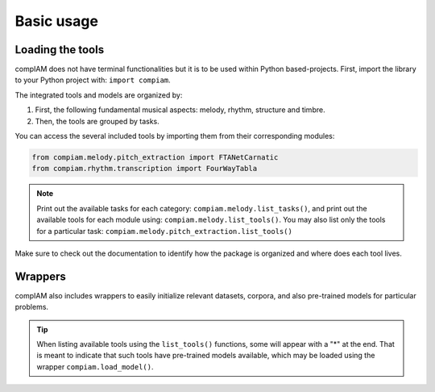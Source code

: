 Basic usage
===========

Loading the tools
+++++++++++++++++

compIAM does not have terminal functionalities but it is to be used within Python based-projects. First, import the library to 
your Python project with: ``import compiam``.

The integrated tools and models are organized by:

#. First, the following fundamental musical aspects: melody, rhythm, structure and timbre. 
#. Then, the tools are grouped by tasks.

You can access the several included tools by importing them from their corresponding modules:

.. code-block:: python

    from compiam.melody.pitch_extraction import FTANetCarnatic
    from compiam.rhythm.transcription import FourWayTabla


.. note::
    Print out the available tasks for each category: ``compiam.melody.list_tasks()``, 
    and print out the available tools for each module using: ``compiam.melody.list_tools()``.
    You may also list only the tools for a particular task: ``compiam.melody.pitch_extraction.list_tools()``


Make sure to check out the documentation to identify how the package is organized and where does each tool lives.


Wrappers
++++++++

compIAM also includes wrappers to easily initialize relevant datasets, corpora, and also pre-trained models for particular problems.

.. autosummary::

   compiam.load_dataset
   compiam.load_corpora
   compiam.load_model


.. tip::
    When listing available tools using the ``list_tools()`` functions, some will appear with a "*" at the end. That is meant to 
    indicate that such tools have pre-trained models available, which may be loaded using the wrapper ``compiam.load_model()``.